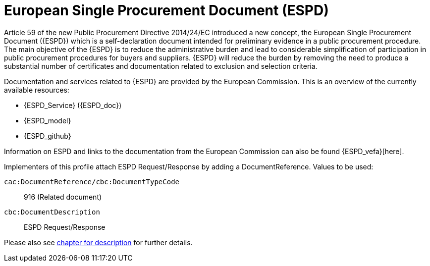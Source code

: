 
= European Single Procurement Document (ESPD)

Article 59 of the new Public Procurement Directive 2014/24/EC introduced a new concept, the European Single Procurement Document ({ESPD}) which is a self-declaration document intended for preliminary evidence in a public procurement procedure. The main objective of the {ESPD} is to reduce the administrative burden and lead to considerable simplification of participation in public procurement procedures for buyers and suppliers. {ESPD} will reduce the burden by removing the need to produce a substantial number of certificates and documentation related to exclusion and selection criteria.

Documentation and services related to {ESPD} are provided by the European Commission. This is an overview of the currently available resources:

* {ESPD_Service} ({ESPD_doc})
* {ESPD_model}
* {ESPD_github}

Information on ESPD and links to the documentation from the European Commission can also be found {ESPD_vefa}[here].

Implementers of this profile attach ESPD Request/Response by adding a DocumentReference. Values to be used:

`cac:DocumentReference/cbc:DocumentTypeCode`:: 916 (Related document)
`cbc:DocumentDescription`:: ESPD Request/Response

Please also see <<espd_descr, chapter for description>> for further details.
